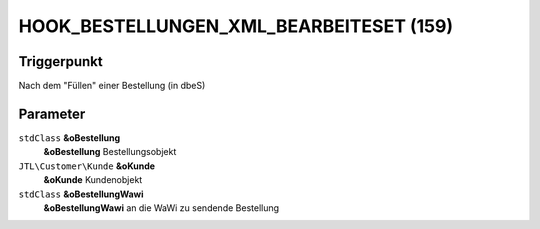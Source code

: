 HOOK_BESTELLUNGEN_XML_BEARBEITESET (159)
========================================

Triggerpunkt
""""""""""""

Nach dem "Füllen" einer Bestellung (in dbeS)

Parameter
"""""""""

``stdClass`` **&oBestellung**
    **&oBestellung** Bestellungsobjekt

``JTL\Customer\Kunde`` **&oKunde**
    **&oKunde** Kundenobjekt

``stdClass`` **&oBestellungWawi**
    **&oBestellungWawi** an die WaWi zu sendende Bestellung
